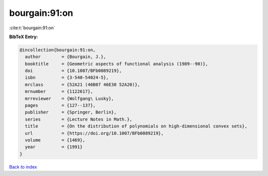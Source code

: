 bourgain:91:on
==============

:cite:t:`bourgain:91:on`

**BibTeX Entry:**

.. code-block:: bibtex

   @incollection{bourgain:91:on,
     author        = {Bourgain, J.},
     booktitle     = {Geometric aspects of functional analysis (1989--90)},
     doi           = {10.1007/BFb0089219},
     isbn          = {3-540-54024-5},
     mrclass       = {52A21 (46B07 46E30 52A20)},
     mrnumber      = {1122617},
     mrreviewer    = {Wolfgang\ Lusky},
     pages         = {127--137},
     publisher     = {Springer, Berlin},
     series        = {Lecture Notes in Math.},
     title         = {On the distribution of polynomials on high-dimensional convex sets},
     url           = {https://doi.org/10.1007/BFb0089219},
     volume        = {1469},
     year          = {1991}
   }

`Back to index <../By-Cite-Keys.html>`_
